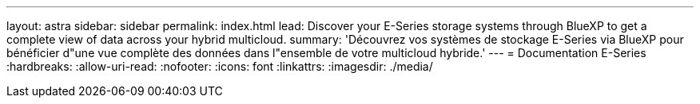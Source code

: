 ---
layout: astra 
sidebar: sidebar 
permalink: index.html 
lead: Discover your E-Series storage systems through BlueXP to get a complete view of data across your hybrid multicloud. 
summary: 'Découvrez vos systèmes de stockage E-Series via BlueXP pour bénéficier d"une vue complète des données dans l"ensemble de votre multicloud hybride.' 
---
= Documentation E-Series
:hardbreaks:
:allow-uri-read: 
:nofooter: 
:icons: font
:linkattrs: 
:imagesdir: ./media/


